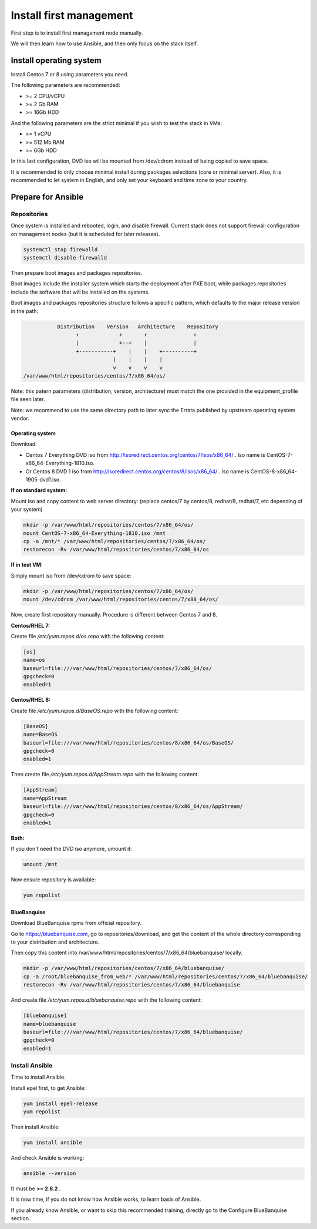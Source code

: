 ========================
Install first management
========================

First step is to install first management node manually.

We will then learn how to use Ansible, and then only focus on the stack itself.

Install operating system
========================

Install Centos 7 or 8 using parameters you need.

The following parameters are recommended:

* >= 2 CPU/vCPU
* >= 2 Gb RAM
* >= 16Gb HDD

And the following parameters are the strict minimal if you wish to test the stack in VMs:

* >= 1 vCPU
* >= 512 Mb RAM
* >= 6Gb HDD

In this last configuration, DVD iso will be mounted from /dev/cdrom instead of being copied to save space.

It is recommended to only choose minimal install during packages selections (core or minimal server). Also, it is recommended to let system in English, and only set your keyboard and time zone to your country.

Prepare for Ansible
===================

Repositories
------------

Once system is installed and rebooted, login, and disable firewall. Current stack does not support firewall configuration on management nodes (but it is scheduled for later releases).

.. code-block:: bash

  systemctl stop firewalld
  systemctl disable firewalld

Then prepare boot images and packages repositories.

Boot images include the installer system which starts the deployment after PXE
boot, while packages repositories include the software that will be installed
on the systems.

Boot images and packages repositories structure follows a specific pattern,
which defaults to the major release version in the path:

.. code-block:: bash

                  Distribution    Version   Architecture    Repository
                        +             +       +               +
                        |             +--+    |               |
                        +-----------+    |    |    +----------+
                                    |    |    |    |
                                    v    v    v    v
       /var/www/html/repositories/centos/7/x86_64/os/

Note: this patern parameters (distribution, version, architecture) must match
the one provided in the equipment_profile file seen later.

Note: we recommend to use the same directory path to later sync the Errata
published by upstream operating system vendor.


Operating system
^^^^^^^^^^^^^^^^

Download:

* Centos 7 Everything DVD iso from http://isoredirect.centos.org/centos/7/isos/x86_64/ . Iso name is CentOS-7-x86_64-Everything-1810.iso.
* Or Centos 8 DVD 1 iso from http://isoredirect.centos.org/centos/8/isos/x86_64/ . Iso name is CentOS-8-x86_64-1905-dvd1.iso.

**If on standard system:**

Mount iso and copy content to web server directory: (replace centos/7 by
centos/8, redhat/8, redhat/7, etc depending of your system)

.. code-block:: bash

  mkdir -p /var/www/html/repositories/centos/7/x86_64/os/
  mount CentOS-7-x86_64-Everything-1810.iso /mnt
  cp -a /mnt/* /var/www/html/repositories/centos/7/x86_64/os/
  restorecon -Rv /var/www/html/repositories/centos/7/x86_64/os

**If in test VM:**

Simply mount iso from /dev/cdrom to save space:

.. code-block:: bash

  mkdir -p /var/www/html/repositories/centos/7/x86_64/os/
  mount /dev/cdrom /var/www/html/repositories/centos/7/x86_64/os/

Now, create first repository manually. Procedure is different between Centos 7 and 8.

**Centos/RHEL 7:**

Create file */etc/yum.repos.d/os.repo* with the following content:

.. code-block:: text

  [os]
  name=os
  baseurl=file:///var/www/html/repositories/centos/7/x86_64/os/
  gpgcheck=0
  enabled=1

**Centos/RHEL 8:**

Create file */etc/yum.repos.d/BaseOS.repo* with the following content:

.. code-block:: text

  [BaseOS]
  name=BaseOS
  baseurl=file:///var/www/html/repositories/centos/8/x86_64/os/BaseOS/
  gpgcheck=0
  enabled=1

Then create file */etc/yum.repos.d/AppStream.repo* with the following content:

.. code-block:: text

  [AppStream]
  name=AppStream
  baseurl=file:///var/www/html/repositories/centos/8/x86_64/os/AppStream/
  gpgcheck=0
  enabled=1

**Both:**

If you don't need the DVD iso anymore, umount it:

.. code-block:: bash

  umount /mnt

Now ensure repository is available:

.. code-block:: bash

  yum repolist

BlueBanquise
^^^^^^^^^^^^

Download BlueBanquise rpms from official repository.

Go to https://bluebanquise.com, go to repositories/download, and get the content of the whole directory corresponding to your distribution and architecture.

Then copy this content into /var/www/html/repositories/centos/7/x86_64/bluebanquise/ locally.

.. code-block:: bash

  mkdir -p /var/www/html/repositories/centos/7/x86_64/bluebanquise/
  cp -a /root/bluebanquise_from_web/* /var/www/html/repositories/centos/7/x86_64/bluebanquise/
  restorecon -Rv /var/www/html/repositories/centos/7/x86_64/bluebanquise

And create file */etc/yum.repos.d/bluebanquise.repo* with the following content:

.. code-block:: text

  [bluebanquise]
  name=bluebanquise
  baseurl=file:///var/www/html/repositories/centos/7/x86_64/bluebanquise/
  gpgcheck=0
  enabled=1

Install Ansible
---------------

Time to install Ansible.

Install epel first, to get Ansible:

.. code-block:: bash

  yum install epel-release
  yum repolist

Then install Ansible:

.. code-block:: bash

  yum install ansible

And check Ansible is working:

.. code-block:: bash

  ansible --version

It must be **>= 2.8.2** .

It is now time, if you do not know how Ansible works, to learn basis of Ansible.

If you already know Ansible, or want to skip this recommended training, directly go to the Configure BlueBanquise section.

